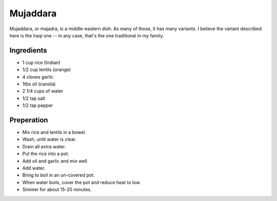 Mujaddara
---------

Mujaddara, or majadra,
is a middle-eastern dish.
As many of those,
it has many variants.
I believe the variant described here is the Iraqi one --
in any case, that's the one traditional in my family.

Ingredients
===========

* 1 cup rice (Indian)
* 1/2 cup lentils (orange)
* 4 cloves garlic
* 1tbs oil (canola)
* 2 1/4 cups of water
* 1/2 tsp salt
* 1/2 tsp pepper

Preperation
===========

* Mix rice and lentils in a bowel.
* Wash, until water is clear.
* Drain all extra water.
* Put the rice into a pot.
* Add oil and garlic and mix well.
* Add water.
* Bring to boil in an un-covered pot.
* When water boils, cover the pot and reduce heat to low.
* Simmer for about 15-20 minutes.
